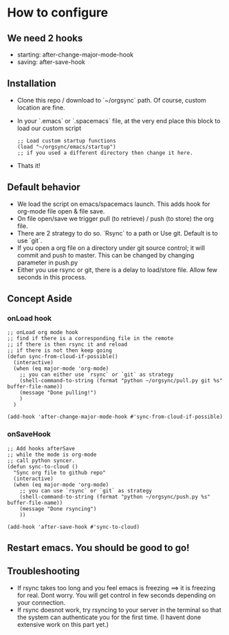 * How to configure
** We need 2 hooks
   - starting: after-change-major-mode-hook
   - saving: after-save-hook

** Installation
   - Clone this repo / download to `~/orgsync` path. Of course, custom location are fine.
   - In your `.emacs` or `.spacemacs` file, at the very end place this block to load our custom script
     #+BEGIN_SRC elisp
     ;; Load custom startup functions
     (load "~/orgsync/emacs/startup")
     ;; if you used a different directory then change it here.
     #+END_SRC
   - Thats it! 

** Default behavior
   - We load the script on emacs/spacemacs launch. This adds hook for org-mode file open & file save.
   - On file open/save we trigger pull (to retrieve) / push (to store) the org file.
   - There are 2 strategy to do so. `Rsync` to a path or Use git. Default is to use `git`.
   - If you open a org file on a directory under git source control; it will commit and push to master. This can be changed by changing parameter in push.py
   - Either you use rsync or git, there is a delay to load/store file. Allow few seconds in this process.

** Concept Aside
*** onLoad hook
      #+BEGIN_SRC elisp
 ;; onLoad org mode hook
 ;; find if there is a corresponding file in the remote
 ;; if there is then rsync it and reload
 ;; if there is not then keep going
 (defun sync-from-cloud-if-possible()
   (interactive)
   (when (eq major-mode 'org-mode)
     ;; you can either use `rsync` or `git` as strategy
     (shell-command-to-string (format "python ~/orgsync/pull.py git %s" buffer-file-name))
     (message "Done pulling!")
     )
   )

 (add-hook 'after-change-major-mode-hook #'sync-from-cloud-if-possible)
      #+END_SRC

*** onSaveHook
      #+BEGIN_SRC elisp
 ;; Add hooks afterSave
 ;; while the mode is org-mode
 ;; call python syncer. 
 (defun sync-to-cloud ()
   "Sync org file to github repo"
   (interactive)
   (when (eq major-mode 'org-mode)
     ;; you can use `rsync` or `git` as strategy
     (shell-command-to-string (format "python ~/orgsync/push.py %s" buffer-file-name))
     (message "Done rsyncing")
     ))

 (add-hook 'after-save-hook #'sync-to-cloud)     
      #+END_SRC

** Restart emacs. You should be good to go!

** Troubleshooting
   - If rsync takes too long and you feel emacs is freezing
     ==> it is freezing for real. Dont worry. You will get control in
     few seconds depending on your connection. 
   - If rsync doesnot work, try rsyncing to your server in the terminal 
     so that the system can authenticate you for the first time. (I havent
     done extensive work on this part yet.)
